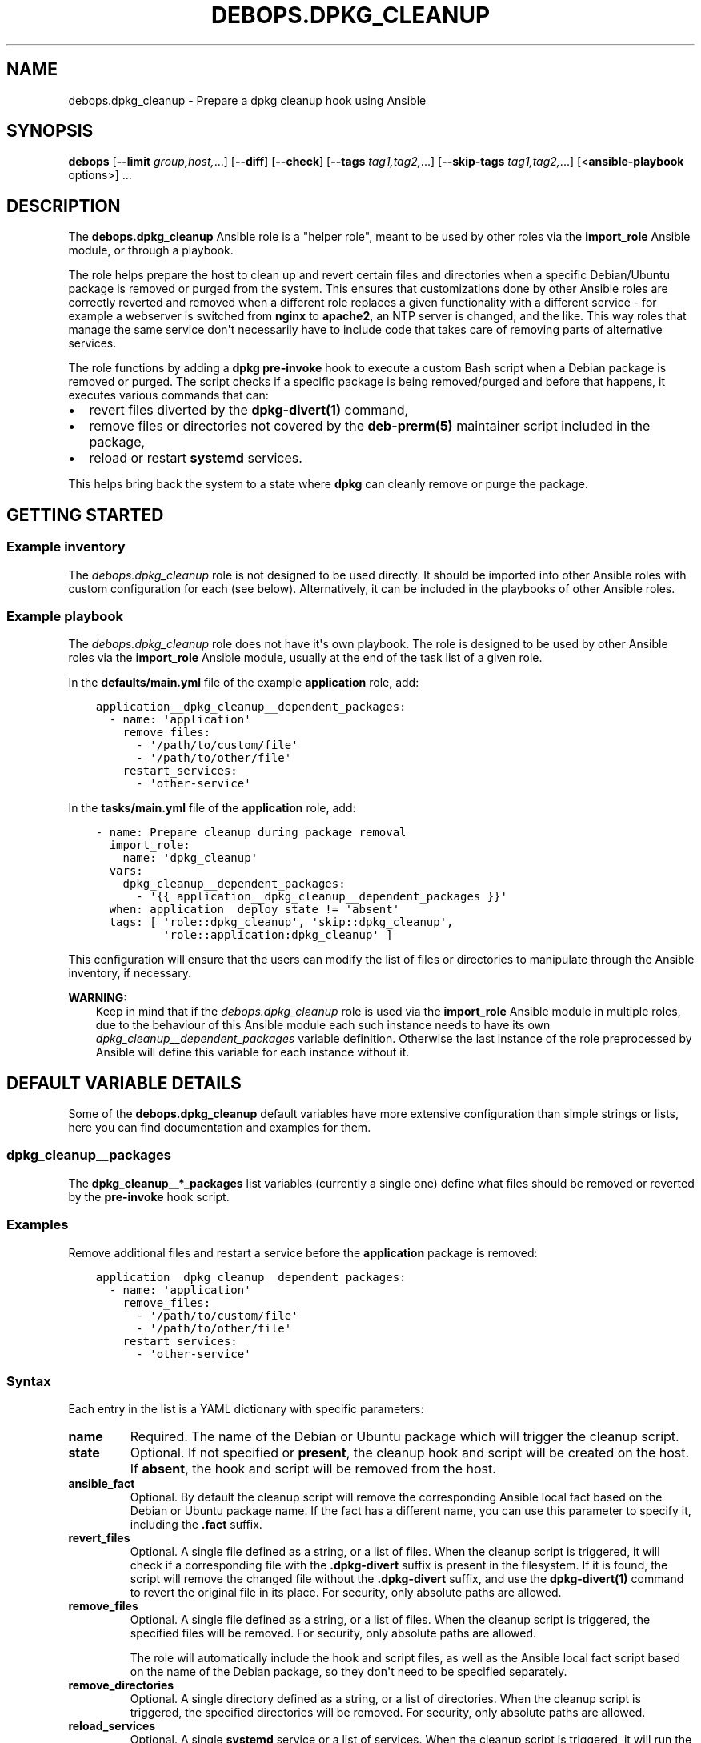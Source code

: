 .\" Man page generated from reStructuredText.
.
.TH "DEBOPS.DPKG_CLEANUP" "5" "Mar 09, 2023" "v2.2.9" "DebOps"
.SH NAME
debops.dpkg_cleanup \- Prepare a dpkg cleanup hook using Ansible
.
.nr rst2man-indent-level 0
.
.de1 rstReportMargin
\\$1 \\n[an-margin]
level \\n[rst2man-indent-level]
level margin: \\n[rst2man-indent\\n[rst2man-indent-level]]
-
\\n[rst2man-indent0]
\\n[rst2man-indent1]
\\n[rst2man-indent2]
..
.de1 INDENT
.\" .rstReportMargin pre:
. RS \\$1
. nr rst2man-indent\\n[rst2man-indent-level] \\n[an-margin]
. nr rst2man-indent-level +1
.\" .rstReportMargin post:
..
.de UNINDENT
. RE
.\" indent \\n[an-margin]
.\" old: \\n[rst2man-indent\\n[rst2man-indent-level]]
.nr rst2man-indent-level -1
.\" new: \\n[rst2man-indent\\n[rst2man-indent-level]]
.in \\n[rst2man-indent\\n[rst2man-indent-level]]u
..
.SH SYNOPSIS
.sp
\fBdebops\fP [\fB\-\-limit\fP \fIgroup,host,\fP\&...] [\fB\-\-diff\fP] [\fB\-\-check\fP] [\fB\-\-tags\fP \fItag1,tag2,\fP\&...] [\fB\-\-skip\-tags\fP \fItag1,tag2,\fP\&...] [<\fBansible\-playbook\fP options>] ...
.SH DESCRIPTION
.sp
The \fBdebops.dpkg_cleanup\fP Ansible role is a "helper role", meant to be used
by other roles via the \fBimport_role\fP Ansible module, or through a playbook.
.sp
The role helps prepare the host to clean up and revert certain files and
directories when a specific Debian/Ubuntu package is removed or purged from the
system. This ensures that customizations done by other Ansible roles are
correctly reverted and removed when a different role replaces a given
functionality with a different service \- for example a webserver is switched
from \fBnginx\fP to \fBapache2\fP, an NTP server is changed, and the
like. This way roles that manage the same service don\(aqt necessarily have to
include code that takes care of removing parts of alternative services.
.sp
The role functions by adding a \fBdpkg\fP \fBpre\-invoke\fP hook to execute
a custom Bash script when a Debian package is removed or purged. The script
checks if a specific package is being removed/purged and before that happens,
it executes various commands that can:
.INDENT 0.0
.IP \(bu 2
revert files diverted by the \fBdpkg\-divert(1)\fP command,
.IP \(bu 2
remove files or directories not covered by the \fBdeb\-prerm(5)\fP
maintainer script included in the package,
.IP \(bu 2
reload or restart \fBsystemd\fP services.
.UNINDENT
.sp
This helps bring back the system to a state where \fBdpkg\fP can cleanly
remove or purge the package.
.SH GETTING STARTED
.SS Example inventory
.sp
The \fI\%debops.dpkg_cleanup\fP role is not designed to be used directly. It
should be imported into other Ansible roles with custom configuration for each
(see below). Alternatively, it can be included in the playbooks of other
Ansible roles.
.SS Example playbook
.sp
The \fI\%debops.dpkg_cleanup\fP role does not have it\(aqs own playbook. The role
is designed to be used by other Ansible roles via the \fBimport_role\fP Ansible
module, usually at the end of the task list of a given role.
.sp
In the \fBdefaults/main.yml\fP file of the example \fBapplication\fP role, add:
.INDENT 0.0
.INDENT 3.5
.sp
.nf
.ft C
application__dpkg_cleanup__dependent_packages:
  \- name: \(aqapplication\(aq
    remove_files:
      \- \(aq/path/to/custom/file\(aq
      \- \(aq/path/to/other/file\(aq
    restart_services:
      \- \(aqother\-service\(aq
.ft P
.fi
.UNINDENT
.UNINDENT
.sp
In the \fBtasks/main.yml\fP file of the \fBapplication\fP role, add:
.INDENT 0.0
.INDENT 3.5
.sp
.nf
.ft C
\- name: Prepare cleanup during package removal
  import_role:
    name: \(aqdpkg_cleanup\(aq
  vars:
    dpkg_cleanup__dependent_packages:
      \- \(aq{{ application__dpkg_cleanup__dependent_packages }}\(aq
  when: application__deploy_state != \(aqabsent\(aq
  tags: [ \(aqrole::dpkg_cleanup\(aq, \(aqskip::dpkg_cleanup\(aq,
          \(aqrole::application:dpkg_cleanup\(aq ]
.ft P
.fi
.UNINDENT
.UNINDENT
.sp
This configuration will ensure that the users can modify the list of files or
directories to manipulate through the Ansible inventory, if necessary.
.sp
\fBWARNING:\fP
.INDENT 0.0
.INDENT 3.5
Keep in mind that if the \fI\%debops.dpkg_cleanup\fP role is used
via the \fBimport_role\fP Ansible module in multiple roles, due to the
behaviour of this Ansible module each such instance needs to have its own
\fI\%dpkg_cleanup__dependent_packages\fP variable definition. Otherwise
the last instance of the role preprocessed by Ansible will define this
variable for each instance without it.
.UNINDENT
.UNINDENT
.SH DEFAULT VARIABLE DETAILS
.sp
Some of the \fBdebops.dpkg_cleanup\fP default variables have more extensive
configuration than simple strings or lists, here you can find documentation and
examples for them.
.SS dpkg_cleanup__packages
.sp
The \fBdpkg_cleanup__*_packages\fP list variables (currently a single one) define
what files should be removed or reverted by the \fBpre\-invoke\fP hook script.
.SS Examples
.sp
Remove additional files and restart a service before the \fBapplication\fP
package is removed:
.INDENT 0.0
.INDENT 3.5
.sp
.nf
.ft C
application__dpkg_cleanup__dependent_packages:
  \- name: \(aqapplication\(aq
    remove_files:
      \- \(aq/path/to/custom/file\(aq
      \- \(aq/path/to/other/file\(aq
    restart_services:
      \- \(aqother\-service\(aq
.ft P
.fi
.UNINDENT
.UNINDENT
.SS Syntax
.sp
Each entry in the list is a YAML dictionary with specific parameters:
.INDENT 0.0
.TP
.B \fBname\fP
Required. The name of the Debian or Ubuntu package which will trigger the
cleanup script.
.TP
.B \fBstate\fP
Optional. If not specified or \fBpresent\fP, the cleanup hook and script will
be created on the host. If \fBabsent\fP, the hook and script will be removed
from the host.
.TP
.B \fBansible_fact\fP
Optional. By default the cleanup script will remove the corresponding Ansible
local fact based on the Debian or Ubuntu package name. If the fact has
a different name, you can use this parameter to specify it, including the
\fB\&.fact\fP suffix.
.TP
.B \fBrevert_files\fP
Optional. A single file defined as a string, or a list of files. When the
cleanup script is triggered, it will check if a corresponding file with the
\fB\&.dpkg\-divert\fP suffix is present in the filesystem. If it is found, the
script will remove the changed file without the \fB\&.dpkg\-divert\fP suffix, and
use the \fBdpkg\-divert(1)\fP command to revert the original file in its
place. For security, only absolute paths are allowed.
.TP
.B \fBremove_files\fP
Optional. A single file defined as a string, or a list of files. When the
cleanup script is triggered, the specified files will be removed. For
security, only absolute paths are allowed.
.sp
The role will automatically include the hook and script files, as well as the
Ansible local fact script based on the name of the Debian package, so they
don\(aqt need to be specified separately.
.TP
.B \fBremove_directories\fP
Optional. A single directory defined as a string, or a list of directories.
When the cleanup script is triggered, the specified directories will be
removed. For security, only absolute paths are allowed.
.TP
.B \fBreload_services\fP
Optional. A single \fBsystemd\fP service or a list of services. When the
cleanup script is triggered, it will run the \fBsystemctl reload\fP
command for each service specified in this parameter. This can be used to
update runtime configuration of system services, for example remove firewall
rules that were used by a service.
.TP
.B \fBrestart_services\fP
Optional. A single \fBsystemd\fP service or a list of services. When the
cleanup script is triggered, it will run the \fBsystemctl restart\fP
command for each service specified in this parameter. This can be used to
update runtime configuration of system services, for example remove firewall
rules that were used by a service.
.UNINDENT
.SH AUTHOR
Maciej Delmanowski
.SH COPYRIGHT
2014-2022, Maciej Delmanowski, Nick Janetakis, Robin Schneider and others
.\" Generated by docutils manpage writer.
.
